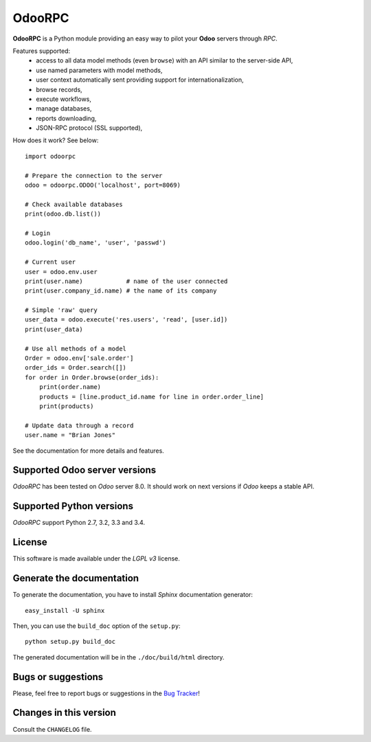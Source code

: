 =======
OdooRPC
=======

**OdooRPC** is a Python module providing an easy way to
pilot your **Odoo** servers through `RPC`.

Features supported:
    - access to all data model methods (even ``browse``) with an API similar
      to the server-side API,
    - use named parameters with model methods,
    - user context automatically sent providing support for
      internationalization,
    - browse records,
    - execute workflows,
    - manage databases,
    - reports downloading,
    - JSON-RPC protocol (SSL supported),

How does it work? See below::

    import odoorpc

    # Prepare the connection to the server
    odoo = odoorpc.ODOO('localhost', port=8069)

    # Check available databases
    print(odoo.db.list())

    # Login
    odoo.login('db_name', 'user', 'passwd')

    # Current user
    user = odoo.env.user
    print(user.name)            # name of the user connected
    print(user.company_id.name) # the name of its company

    # Simple 'raw' query
    user_data = odoo.execute('res.users', 'read', [user.id])
    print(user_data)

    # Use all methods of a model
    Order = odoo.env['sale.order']
    order_ids = Order.search([])
    for order in Order.browse(order_ids):
        print(order.name)
        products = [line.product_id.name for line in order.order_line]
        print(products)

    # Update data through a record
    user.name = "Brian Jones"

See the documentation for more details and features.

Supported Odoo server versions
------------------------------

`OdooRPC` has been tested on `Odoo` server 8.0.
It should work on next versions if `Odoo` keeps a stable API.

Supported Python versions
-------------------------

`OdooRPC` support Python 2.7, 3.2, 3.3 and 3.4.

License
-------

This software is made available under the `LGPL v3` license.

Generate the documentation
--------------------------

To generate the documentation, you have to install `Sphinx` documentation
generator::

    easy_install -U sphinx

Then, you can use the ``build_doc`` option of the ``setup.py``::

    python setup.py build_doc

The generated documentation will be in the ``./doc/build/html`` directory.

Bugs or suggestions
-------------------

Please, feel free to report bugs or suggestions in the `Bug Tracker
<TODO>`_!

Changes in this version
-----------------------

Consult the ``CHANGELOG`` file.
